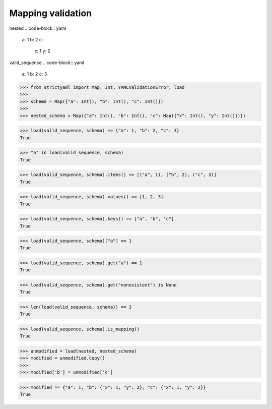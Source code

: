 Mapping validation
==================

nested
.. code-block:: yaml

  a: 1
  b: 2
  c:
    x: 1
    y: 2

valid_sequence
.. code-block:: yaml

  a: 1
  b: 2
  c: 3

.. code-block:: python

  >>> from strictyaml import Map, Int, YAMLValidationError, load
  >>> 
  >>> schema = Map({"a": Int(), "b": Int(), "c": Int()})
  >>> 
  >>> nested_schema = Map({"a": Int(), "b": Int(), "c": Map({"x": Int(), "y": Int()})})

.. code-block:: python

  >>> load(valid_sequence, schema) == {"a": 1, "b": 2, "c": 3}
  True

.. code-block:: python

  >>> "a" in load(valid_sequence, schema)
  True

.. code-block:: python

  >>> load(valid_sequence, schema).items() == [("a", 1), ("b", 2), ("c", 3)]
  True

.. code-block:: python

  >>> load(valid_sequence, schema).values() == [1, 2, 3]
  True

.. code-block:: python

  >>> load(valid_sequence, schema).keys() == ["a", "b", "c"]
  True

.. code-block:: python

  >>> load(valid_sequence, schema)["a"] == 1
  True

.. code-block:: python

  >>> load(valid_sequence, schema).get("a") == 1
  True

.. code-block:: python

  >>> load(valid_sequence, schema).get("nonexistent") is None
  True

.. code-block:: python

  >>> len(load(valid_sequence, schema)) == 3
  True

.. code-block:: python

  >>> load(valid_sequence, schema).is_mapping()
  True

.. code-block:: python

  >>> unmodified = load(nested, nested_schema)
  >>> modified = unmodified.copy()
  >>> 
  >>> modified['b'] = unmodified['c']

.. code-block:: python

  >>> modified == {"a": 1, "b": {"x": 1, "y": 2}, "c": {"x": 1, "y": 2}}
  True


